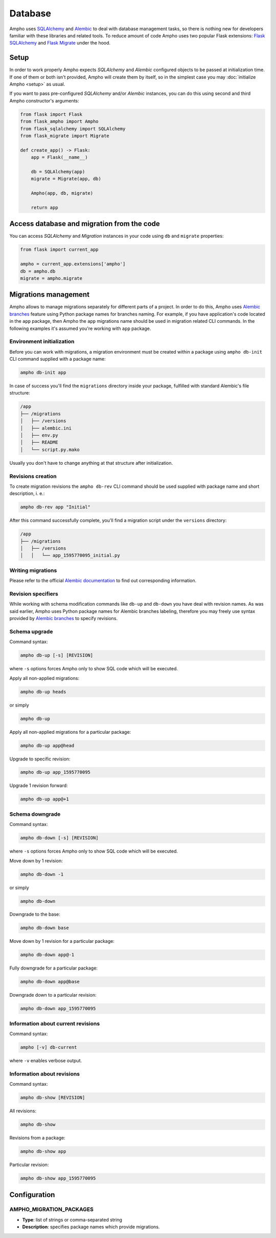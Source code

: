 Database
========

Ampho uses `SQLAlchemy`_ and `Alembic`_ to deal with database management tasks, so there is nothing new for developers
familiar with these libraries and related tools. To reduce amount of code Ampho uses two popular Flask extensions:
`Flask SQLAlchemy`_ and `Flask Migrate`_ under the hood.


Setup
-----

In order to work properly Ampho expects `SQLAlchemy` and `Alembic` configured objects to be passed at initialization
time. If one of them or both isn't provided, Ampho will create them by itself, so in the simplest case you may
:doc:`initialize Ampho <setup>` as usual.

If you want to pass pre-configured `SQLAlchemy` and/or `Alembic` instances, you can do this using second and third Ampho
constructor's arguments:

.. sourcecode:: python

    from flask import Flask
    from flask_ampho import Ampho
    from flask_sqlalchemy import SQLAlchemy
    from flask_migrate import Migrate

    def create_app() -> Flask:
        app = Flask(__name__)

        db = SQLAlchemy(app)
        migrate = Migrate(app, db)

        Ampho(app, db, migrate)

        return app


Access database and migration from the code
-------------------------------------------

You can access `SQLAlchemy` and `Migration` instances in your code using ``db`` and ``migrate`` properties:

.. sourcecode:: python

    from flask import current_app

    ampho = current_app.extensions['ampho']
    db = ampho.db
    migrate = ampho.migrate


Migrations management
---------------------

Ampho allows to manage migrations separately for different parts of a project. In order to do this, Ampho uses `Alembic
branches`_ feature using Python package names for branches naming. For example, if you have application's code located
in the ``app`` package, then Ampho the ``app`` migrations name should be used in migration related CLI commands. In the
following examples it's assumed you're working with ``app`` package.


Environment initialization
^^^^^^^^^^^^^^^^^^^^^^^^^^

Before you can work with migrations, a migration environment must be created within a package using ``ampho db-init``
CLI command supplied with a package name:

.. sourcecode:: shell

    ampho db-init app

In case of success you'll find the ``migrations`` directory inside your package, fulfilled with standard Alembic's
file structure:

.. sourcecode:: text

    /app
    ├── /migrations
    │   ├── /versions
    │   ├── alembic.ini
    │   ├── env.py
    │   ├── README
    │   └── script.py.mako

Usually you don't have to change anything at that structure after initialization.


Revisions creation
^^^^^^^^^^^^^^^^^^

To create migration revisions the ``ampho db-rev`` CLI command should be used supplied with package name and short
description, i. e.:

.. sourcecode:: shell

    ampho db-rev app "Initial"

After this command successfully complete, you'll find a migration script under the ``versions`` directory:

.. sourcecode:: text

    /app
    ├── /migrations
    │   ├── /versions
    │   │   └── app_1595770095_initial.py


Writing migrations
^^^^^^^^^^^^^^^^^^

Please refer to the official `Alembic documentation`_ to find out corresponding information.


Revision specifiers
^^^^^^^^^^^^^^^^^^^

While working with schema modification commands like ``db-up`` and ``db-down`` you have deal with revision names. As
was said earlier, Ampho uses Python package names for Alembic branches labeling, therefore you may freely use syntax
provided by `Alembic branches`_ to specify revisions.


Schema upgrade
^^^^^^^^^^^^^^

Command syntax:

.. sourcecode:: shell

    ampho db-up [-s] [REVISION]

where ``-s`` options forces Ampho only to show SQL code which will be executed.

Apply all non-applied migrations:

.. sourcecode:: shell

    ampho db-up heads

or simply

.. sourcecode:: shell

    ampho db-up

Apply all non-applied migrations for a particular package:

.. sourcecode:: shell

    ampho db-up app@head

Upgrade to specific revision:

.. sourcecode:: shell

    ampho db-up app_1595770095

Upgrade 1 revision forward:

.. sourcecode:: shell

    ampho db-up app@+1


Schema downgrade
^^^^^^^^^^^^^^^^

Command syntax:

.. sourcecode:: shell

    ampho db-down [-s] [REVISION]

where ``-s`` options forces Ampho only to show SQL code which will be executed.

Move down by 1 revision:

.. sourcecode:: shell

    ampho db-down -1

or simply

.. sourcecode:: shell

    ampho db-down

Downgrade to the base:

.. sourcecode:: shell

    ampho db-down base

Move down by 1 revision for a particular package:

.. sourcecode:: shell

    ampho db-down app@-1

Fully downgrade for a particular package:

.. sourcecode:: shell

    ampho db-down app@base

Downgrade down to a particular revision:

.. sourcecode:: shell

    ampho db-down app_1595770095


Information about current revisions
^^^^^^^^^^^^^^^^^^^^^^^^^^^^^^^^^^^

Command syntax:

.. sourcecode:: shell

    ampho [-v] db-current

where ``-v`` enables verbose output.


Information about revisions
^^^^^^^^^^^^^^^^^^^^^^^^^^^

Command syntax:

.. sourcecode:: shell

    ampho db-show [REVISION]

All revisions:

.. sourcecode:: shell

    ampho db-show

Revisions from a package:

.. sourcecode:: shell

    ampho db-show app

Particular revision:

.. sourcecode:: shell

    ampho db-show app_1595770095


Configuration
-------------

AMPHO_MIGRATION_PACKAGES
^^^^^^^^^^^^^^^^^^^^^^^^

* **Type**: list of strings or comma-separated string
* **Description**: specifies package names which provide migrations.


.. _SQLAlchemy: https://www.sqlalchemy.org/
.. _Alembic: https://alembic.sqlalchemy.org/
.. _Flask SQLAlchemy: https://flask-sqlalchemy.palletsprojects.com/
.. _Flask Migrate: https://flask-migrate.readthedocs.io/
.. _Alembic documentation: https://alembic.sqlalchemy.org/en/latest/
.. _Alembic branches: https://alembic.sqlalchemy.org/en/latest/branches.html
